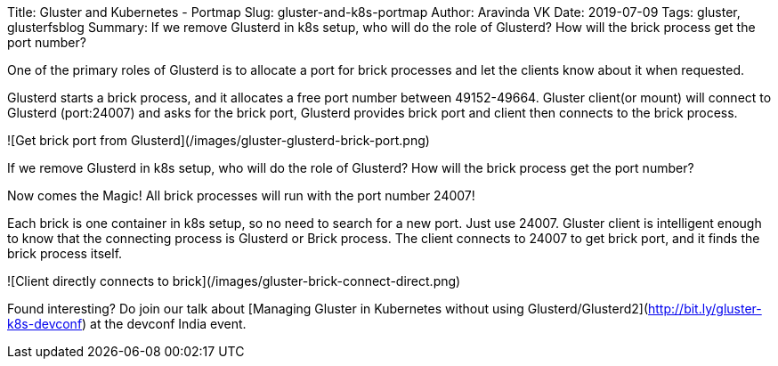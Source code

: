 Title: Gluster and Kubernetes - Portmap
Slug: gluster-and-k8s-portmap
Author: Aravinda VK
Date: 2019-07-09
Tags: gluster, glusterfsblog
Summary: If we remove Glusterd in k8s setup, who will do the role of Glusterd? How will the brick process get the port number?

One of the primary roles of Glusterd is to allocate a port for brick
processes and let the clients know about it when requested.

Glusterd starts a brick process, and it allocates a free port number
between 49152-49664. Gluster client(or mount) will connect to Glusterd
(port:24007) and asks for the brick port, Glusterd provides brick port
and client then connects to the brick process.

![Get brick port from Glusterd](/images/gluster-glusterd-brick-port.png)

If we remove Glusterd in k8s setup, who will do the role of Glusterd?
How will the brick process get the port number?

Now comes the Magic! All brick processes will run with the port number
24007!

Each brick is one container in k8s setup, so no need to search for a new
port. Just use 24007. Gluster client is intelligent enough to know
that the connecting process is Glusterd or Brick process. The client
connects to 24007 to get brick port, and it finds the brick process
itself.

![Client directly connects to brick](/images/gluster-brick-connect-direct.png)

Found interesting? Do join our talk about [Managing Gluster in
Kubernetes without using
Glusterd/Glusterd2](http://bit.ly/gluster-k8s-devconf) at the devconf
India event.
